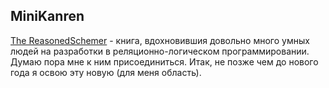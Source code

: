 #+OPTIONS: toc:nil

** MiniKanren

[[https://mitpress.mit.edu/books/reasoned-schemer][The ReasonedSchemer]] - книга, вдохновившия довольно много умных людей на разработки в
реляционно-логическом программировании.  Думаю пора мне к ним присоединиться. Итак, не позже
чем до нового года я освою эту новую (для меня область).
